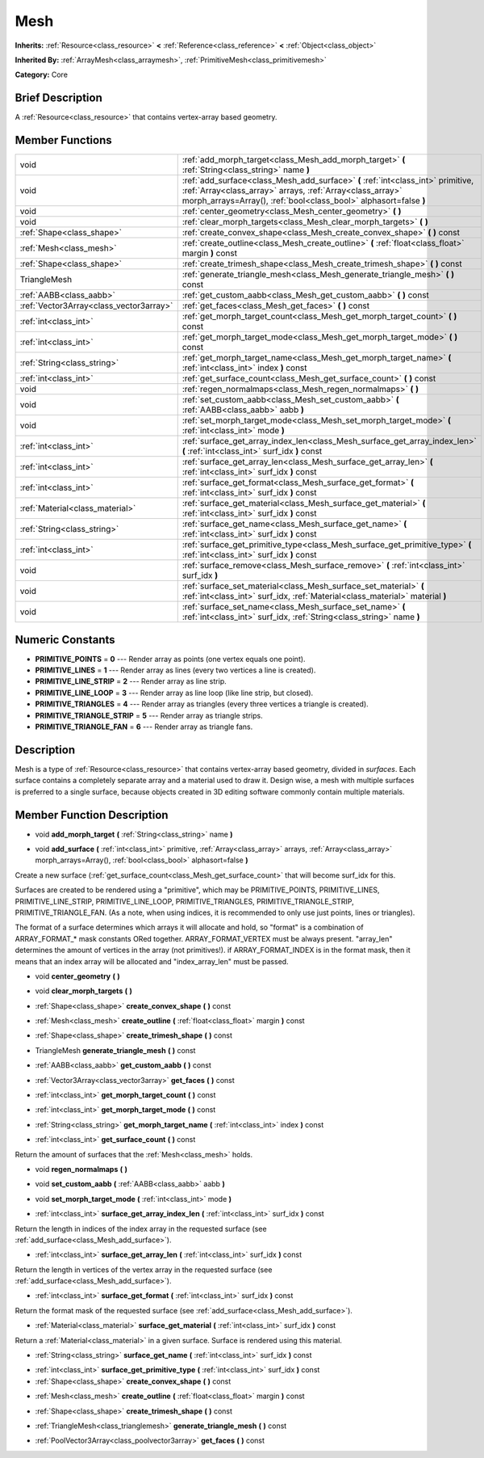 .. Generated automatically by doc/tools/makerst.py in Godot's source tree.
.. DO NOT EDIT THIS FILE, but the doc/base/classes.xml source instead.

.. _class_Mesh:

Mesh
====

**Inherits:** :ref:`Resource<class_resource>` **<** :ref:`Reference<class_reference>` **<** :ref:`Object<class_object>`

**Inherited By:** :ref:`ArrayMesh<class_arraymesh>`, :ref:`PrimitiveMesh<class_primitivemesh>`

**Category:** Core

Brief Description
-----------------

A :ref:`Resource<class_resource>` that contains vertex-array based geometry.

Member Functions
----------------

+------------------------------------------+---------------------------------------------------------------------------------------------------------------------------------------------------------------------------------------------------------------------+
| void                                     | :ref:`add_morph_target<class_Mesh_add_morph_target>`  **(** :ref:`String<class_string>` name  **)**                                                                                                                 |
+------------------------------------------+---------------------------------------------------------------------------------------------------------------------------------------------------------------------------------------------------------------------+
| void                                     | :ref:`add_surface<class_Mesh_add_surface>`  **(** :ref:`int<class_int>` primitive, :ref:`Array<class_array>` arrays, :ref:`Array<class_array>` morph_arrays=Array(), :ref:`bool<class_bool>` alphasort=false  **)** |
+------------------------------------------+---------------------------------------------------------------------------------------------------------------------------------------------------------------------------------------------------------------------+
| void                                     | :ref:`center_geometry<class_Mesh_center_geometry>`  **(** **)**                                                                                                                                                     |
+------------------------------------------+---------------------------------------------------------------------------------------------------------------------------------------------------------------------------------------------------------------------+
| void                                     | :ref:`clear_morph_targets<class_Mesh_clear_morph_targets>`  **(** **)**                                                                                                                                             |
+------------------------------------------+---------------------------------------------------------------------------------------------------------------------------------------------------------------------------------------------------------------------+
| :ref:`Shape<class_shape>`                | :ref:`create_convex_shape<class_Mesh_create_convex_shape>`  **(** **)** const                                                                                                                                       |
+------------------------------------------+---------------------------------------------------------------------------------------------------------------------------------------------------------------------------------------------------------------------+
| :ref:`Mesh<class_mesh>`                  | :ref:`create_outline<class_Mesh_create_outline>`  **(** :ref:`float<class_float>` margin  **)** const                                                                                                               |
+------------------------------------------+---------------------------------------------------------------------------------------------------------------------------------------------------------------------------------------------------------------------+
| :ref:`Shape<class_shape>`                | :ref:`create_trimesh_shape<class_Mesh_create_trimesh_shape>`  **(** **)** const                                                                                                                                     |
+------------------------------------------+---------------------------------------------------------------------------------------------------------------------------------------------------------------------------------------------------------------------+
| TriangleMesh                             | :ref:`generate_triangle_mesh<class_Mesh_generate_triangle_mesh>`  **(** **)** const                                                                                                                                 |
+------------------------------------------+---------------------------------------------------------------------------------------------------------------------------------------------------------------------------------------------------------------------+
| :ref:`AABB<class_aabb>`                  | :ref:`get_custom_aabb<class_Mesh_get_custom_aabb>`  **(** **)** const                                                                                                                                               |
+------------------------------------------+---------------------------------------------------------------------------------------------------------------------------------------------------------------------------------------------------------------------+
| :ref:`Vector3Array<class_vector3array>`  | :ref:`get_faces<class_Mesh_get_faces>`  **(** **)** const                                                                                                                                                           |
+------------------------------------------+---------------------------------------------------------------------------------------------------------------------------------------------------------------------------------------------------------------------+
| :ref:`int<class_int>`                    | :ref:`get_morph_target_count<class_Mesh_get_morph_target_count>`  **(** **)** const                                                                                                                                 |
+------------------------------------------+---------------------------------------------------------------------------------------------------------------------------------------------------------------------------------------------------------------------+
| :ref:`int<class_int>`                    | :ref:`get_morph_target_mode<class_Mesh_get_morph_target_mode>`  **(** **)** const                                                                                                                                   |
+------------------------------------------+---------------------------------------------------------------------------------------------------------------------------------------------------------------------------------------------------------------------+
| :ref:`String<class_string>`              | :ref:`get_morph_target_name<class_Mesh_get_morph_target_name>`  **(** :ref:`int<class_int>` index  **)** const                                                                                                      |
+------------------------------------------+---------------------------------------------------------------------------------------------------------------------------------------------------------------------------------------------------------------------+
| :ref:`int<class_int>`                    | :ref:`get_surface_count<class_Mesh_get_surface_count>`  **(** **)** const                                                                                                                                           |
+------------------------------------------+---------------------------------------------------------------------------------------------------------------------------------------------------------------------------------------------------------------------+
| void                                     | :ref:`regen_normalmaps<class_Mesh_regen_normalmaps>`  **(** **)**                                                                                                                                                   |
+------------------------------------------+---------------------------------------------------------------------------------------------------------------------------------------------------------------------------------------------------------------------+
| void                                     | :ref:`set_custom_aabb<class_Mesh_set_custom_aabb>`  **(** :ref:`AABB<class_aabb>` aabb  **)**                                                                                                                       |
+------------------------------------------+---------------------------------------------------------------------------------------------------------------------------------------------------------------------------------------------------------------------+
| void                                     | :ref:`set_morph_target_mode<class_Mesh_set_morph_target_mode>`  **(** :ref:`int<class_int>` mode  **)**                                                                                                             |
+------------------------------------------+---------------------------------------------------------------------------------------------------------------------------------------------------------------------------------------------------------------------+
| :ref:`int<class_int>`                    | :ref:`surface_get_array_index_len<class_Mesh_surface_get_array_index_len>`  **(** :ref:`int<class_int>` surf_idx  **)** const                                                                                       |
+------------------------------------------+---------------------------------------------------------------------------------------------------------------------------------------------------------------------------------------------------------------------+
| :ref:`int<class_int>`                    | :ref:`surface_get_array_len<class_Mesh_surface_get_array_len>`  **(** :ref:`int<class_int>` surf_idx  **)** const                                                                                                   |
+------------------------------------------+---------------------------------------------------------------------------------------------------------------------------------------------------------------------------------------------------------------------+
| :ref:`int<class_int>`                    | :ref:`surface_get_format<class_Mesh_surface_get_format>`  **(** :ref:`int<class_int>` surf_idx  **)** const                                                                                                         |
+------------------------------------------+---------------------------------------------------------------------------------------------------------------------------------------------------------------------------------------------------------------------+
| :ref:`Material<class_material>`          | :ref:`surface_get_material<class_Mesh_surface_get_material>`  **(** :ref:`int<class_int>` surf_idx  **)** const                                                                                                     |
+------------------------------------------+---------------------------------------------------------------------------------------------------------------------------------------------------------------------------------------------------------------------+
| :ref:`String<class_string>`              | :ref:`surface_get_name<class_Mesh_surface_get_name>`  **(** :ref:`int<class_int>` surf_idx  **)** const                                                                                                             |
+------------------------------------------+---------------------------------------------------------------------------------------------------------------------------------------------------------------------------------------------------------------------+
| :ref:`int<class_int>`                    | :ref:`surface_get_primitive_type<class_Mesh_surface_get_primitive_type>`  **(** :ref:`int<class_int>` surf_idx  **)** const                                                                                         |
+------------------------------------------+---------------------------------------------------------------------------------------------------------------------------------------------------------------------------------------------------------------------+
| void                                     | :ref:`surface_remove<class_Mesh_surface_remove>`  **(** :ref:`int<class_int>` surf_idx  **)**                                                                                                                       |
+------------------------------------------+---------------------------------------------------------------------------------------------------------------------------------------------------------------------------------------------------------------------+
| void                                     | :ref:`surface_set_material<class_Mesh_surface_set_material>`  **(** :ref:`int<class_int>` surf_idx, :ref:`Material<class_material>` material  **)**                                                                 |
+------------------------------------------+---------------------------------------------------------------------------------------------------------------------------------------------------------------------------------------------------------------------+
| void                                     | :ref:`surface_set_name<class_Mesh_surface_set_name>`  **(** :ref:`int<class_int>` surf_idx, :ref:`String<class_string>` name  **)**                                                                                 |
+------------------------------------------+---------------------------------------------------------------------------------------------------------------------------------------------------------------------------------------------------------------------+

Numeric Constants
-----------------

- **PRIMITIVE_POINTS** = **0** --- Render array as points (one vertex equals one point).
- **PRIMITIVE_LINES** = **1** --- Render array as lines (every two vertices a line is created).
- **PRIMITIVE_LINE_STRIP** = **2** --- Render array as line strip.
- **PRIMITIVE_LINE_LOOP** = **3** --- Render array as line loop (like line strip, but closed).
- **PRIMITIVE_TRIANGLES** = **4** --- Render array as triangles (every three vertices a triangle is created).
- **PRIMITIVE_TRIANGLE_STRIP** = **5** --- Render array as triangle strips.
- **PRIMITIVE_TRIANGLE_FAN** = **6** --- Render array as triangle fans.

Description
-----------

Mesh is a type of :ref:`Resource<class_resource>` that contains vertex-array based geometry, divided in *surfaces*. Each surface contains a completely separate array and a material used to draw it. Design wise, a mesh with multiple surfaces is preferred to a single surface, because objects created in 3D editing software commonly contain multiple materials.

Member Function Description
---------------------------

.. _class_Mesh_add_morph_target:

- void  **add_morph_target**  **(** :ref:`String<class_string>` name  **)**

.. _class_Mesh_add_surface:

- void  **add_surface**  **(** :ref:`int<class_int>` primitive, :ref:`Array<class_array>` arrays, :ref:`Array<class_array>` morph_arrays=Array(), :ref:`bool<class_bool>` alphasort=false  **)**

Create a new surface (:ref:`get_surface_count<class_Mesh_get_surface_count>` that will become surf_idx for this.

Surfaces are created to be rendered using a "primitive", which may be PRIMITIVE_POINTS, PRIMITIVE_LINES, PRIMITIVE_LINE_STRIP, PRIMITIVE_LINE_LOOP, PRIMITIVE_TRIANGLES, PRIMITIVE_TRIANGLE_STRIP, PRIMITIVE_TRIANGLE_FAN. (As a note, when using indices, it is recommended to only use just points, lines or triangles).

The format of a surface determines which arrays it will allocate and hold, so "format" is a combination of ARRAY_FORMAT\_\* mask constants ORed together. ARRAY_FORMAT_VERTEX must be always present. "array_len" determines the amount of vertices in the array (not primitives!). if ARRAY_FORMAT_INDEX is in the format mask, then it means that an index array will be allocated and "index_array_len" must be passed.

.. _class_Mesh_center_geometry:

- void  **center_geometry**  **(** **)**

.. _class_Mesh_clear_morph_targets:

- void  **clear_morph_targets**  **(** **)**

.. _class_Mesh_create_convex_shape:

- :ref:`Shape<class_shape>`  **create_convex_shape**  **(** **)** const

.. _class_Mesh_create_outline:

- :ref:`Mesh<class_mesh>`  **create_outline**  **(** :ref:`float<class_float>` margin  **)** const

.. _class_Mesh_create_trimesh_shape:

- :ref:`Shape<class_shape>`  **create_trimesh_shape**  **(** **)** const

.. _class_Mesh_generate_triangle_mesh:

- TriangleMesh  **generate_triangle_mesh**  **(** **)** const

.. _class_Mesh_get_custom_aabb:

- :ref:`AABB<class_aabb>`  **get_custom_aabb**  **(** **)** const

.. _class_Mesh_get_faces:

- :ref:`Vector3Array<class_vector3array>`  **get_faces**  **(** **)** const

.. _class_Mesh_get_morph_target_count:

- :ref:`int<class_int>`  **get_morph_target_count**  **(** **)** const

.. _class_Mesh_get_morph_target_mode:

- :ref:`int<class_int>`  **get_morph_target_mode**  **(** **)** const

.. _class_Mesh_get_morph_target_name:

- :ref:`String<class_string>`  **get_morph_target_name**  **(** :ref:`int<class_int>` index  **)** const

.. _class_Mesh_get_surface_count:

- :ref:`int<class_int>`  **get_surface_count**  **(** **)** const

Return the amount of surfaces that the :ref:`Mesh<class_mesh>` holds.

.. _class_Mesh_regen_normalmaps:

- void  **regen_normalmaps**  **(** **)**

.. _class_Mesh_set_custom_aabb:

- void  **set_custom_aabb**  **(** :ref:`AABB<class_aabb>` aabb  **)**

.. _class_Mesh_set_morph_target_mode:

- void  **set_morph_target_mode**  **(** :ref:`int<class_int>` mode  **)**

.. _class_Mesh_surface_get_array_index_len:

- :ref:`int<class_int>`  **surface_get_array_index_len**  **(** :ref:`int<class_int>` surf_idx  **)** const

Return the length in indices of the index array in the requested surface (see :ref:`add_surface<class_Mesh_add_surface>`).

.. _class_Mesh_surface_get_array_len:

- :ref:`int<class_int>`  **surface_get_array_len**  **(** :ref:`int<class_int>` surf_idx  **)** const

Return the length in vertices of the vertex array in the requested surface (see :ref:`add_surface<class_Mesh_add_surface>`).

.. _class_Mesh_surface_get_format:

- :ref:`int<class_int>`  **surface_get_format**  **(** :ref:`int<class_int>` surf_idx  **)** const

Return the format mask of the requested surface (see :ref:`add_surface<class_Mesh_add_surface>`).

.. _class_Mesh_surface_get_material:

- :ref:`Material<class_material>`  **surface_get_material**  **(** :ref:`int<class_int>` surf_idx  **)** const

Return a :ref:`Material<class_material>` in a given surface. Surface is rendered using this material.

.. _class_Mesh_surface_get_name:

- :ref:`String<class_string>`  **surface_get_name**  **(** :ref:`int<class_int>` surf_idx  **)** const

.. _class_Mesh_surface_get_primitive_type:

- :ref:`int<class_int>`  **surface_get_primitive_type**  **(** :ref:`int<class_int>` surf_idx  **)** const

- :ref:`Shape<class_shape>`  **create_convex_shape**  **(** **)** const

.. _class_Mesh_create_outline:

- :ref:`Mesh<class_mesh>`  **create_outline**  **(** :ref:`float<class_float>` margin  **)** const

.. _class_Mesh_create_trimesh_shape:

- :ref:`Shape<class_shape>`  **create_trimesh_shape**  **(** **)** const

.. _class_Mesh_generate_triangle_mesh:

- :ref:`TriangleMesh<class_trianglemesh>`  **generate_triangle_mesh**  **(** **)** const

.. _class_Mesh_get_faces:

- :ref:`PoolVector3Array<class_poolvector3array>`  **get_faces**  **(** **)** const


